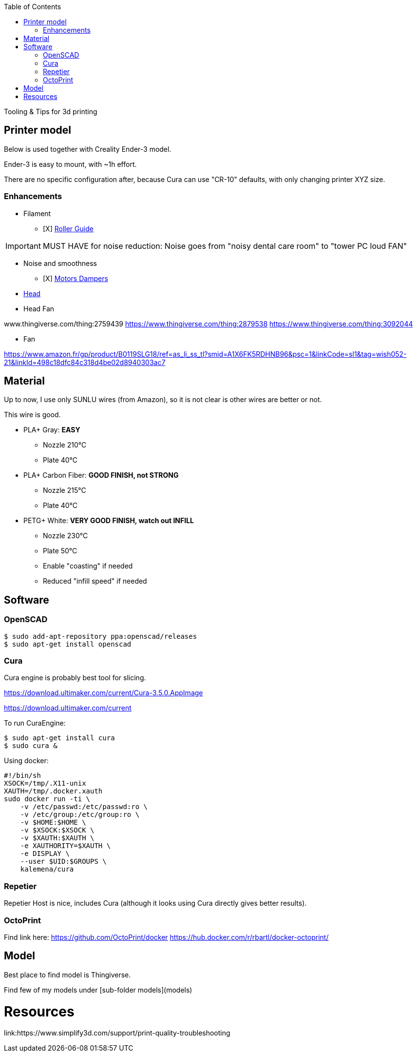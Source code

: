 :toc:

ifdef::env-github[]
image:https://travis-ci.org/kalemena/3dprinting.svg[Travis build status, link=https://travis-ci.org/kalemena/cura]
image:https://images.microbadger.com/badges/version/kalemena/cura.svg[Docker Version, link=https://microbadger.com/images/kalemena/cura]
image:https://images.microbadger.com/badges/image/kalemena/cura.svg[Docker Hub, link=https://hub.docker.com/r/kalemena/cura/tags]
endif::[]

Tooling &amp; Tips for 3d printing

## Printer model

Below is used together with Creality Ender-3 model.

Ender-3 is easy to mount, with ~1h effort.

There are no specific configuration after, because Cura can use "CR-10" defaults, with only changing printer XYZ size.

### Enhancements

* Filament
** [X] link:https://www.thingiverse.com/thing:3052488[Roller Guide]

IMPORTANT: MUST HAVE for noise reduction: Noise goes from "noisy dental care room" to "tower PC loud FAN"

* Noise and smoothness
** [X] link:https://letsprint3d.net/2018/07/07/how-to-install-stepper-motor-dampers-ender-3/[Motors Dampers]

* link:https://www.amazon.fr/dp/B06ZYG3K2Z/ref=psdc_2908498031_t1_B01MV40Z0L?th=1[Head]

* Head Fan

www.thingiverse.com/thing:2759439
https://www.thingiverse.com/thing:2879538
https://www.thingiverse.com/thing:3092044

* Fan

https://www.amazon.fr/gp/product/B0119SLG18/ref=as_li_ss_tl?smid=A1X6FK5RDHNB96&psc=1&linkCode=sl1&tag=wish052-21&linkId=498c18dfc84c318d4be02d8940303ac7


## Material

Up to now, I use only SUNLU wires (from Amazon), so it is not clear is other wires are better or not.

This wire is good.

* PLA+ Gray: *EASY*
** Nozzle 210°C
** Plate 40°C

* PLA+ Carbon Fiber: *GOOD FINISH, not STRONG*
** Nozzle 215°C
** Plate 40°C

* PETG+ White: *VERY GOOD FINISH, watch out INFILL*
** Nozzle 230°C 
** Plate 50°C
** Enable "coasting" if needed
** Reduced "infill speed" if needed

## Software

### OpenSCAD

```bash
$ sudo add-apt-repository ppa:openscad/releases
$ sudo apt-get install openscad
```

### Cura

Cura engine is probably best tool for slicing.

https://download.ultimaker.com/current/Cura-3.5.0.AppImage

https://download.ultimaker.com/current

To run CuraEngine:

```bash
$ sudo apt-get install cura
$ sudo cura &
```

Using docker:

```bash
#!/bin/sh
XSOCK=/tmp/.X11-unix
XAUTH=/tmp/.docker.xauth
sudo docker run -ti \
    -v /etc/passwd:/etc/passwd:ro \
    -v /etc/group:/etc/group:ro \
    -v $HOME:$HOME \
    -v $XSOCK:$XSOCK \
    -v $XAUTH:$XAUTH \
    -e XAUTHORITY=$XAUTH \
    -e DISPLAY \
    --user $UID:$GROUPS \
    kalemena/cura
```

### Repetier

Repetier Host is nice, includes Cura (although it looks using Cura directly gives better results).

### OctoPrint

Find link here:
https://github.com/OctoPrint/docker
https://hub.docker.com/r/rbartl/docker-octoprint/

## Model

Best place to find model is Thingiverse.

Find few of my models under [sub-folder models](models)


# Resources

link:https://www.simplify3d.com/support/print-quality-troubleshooting